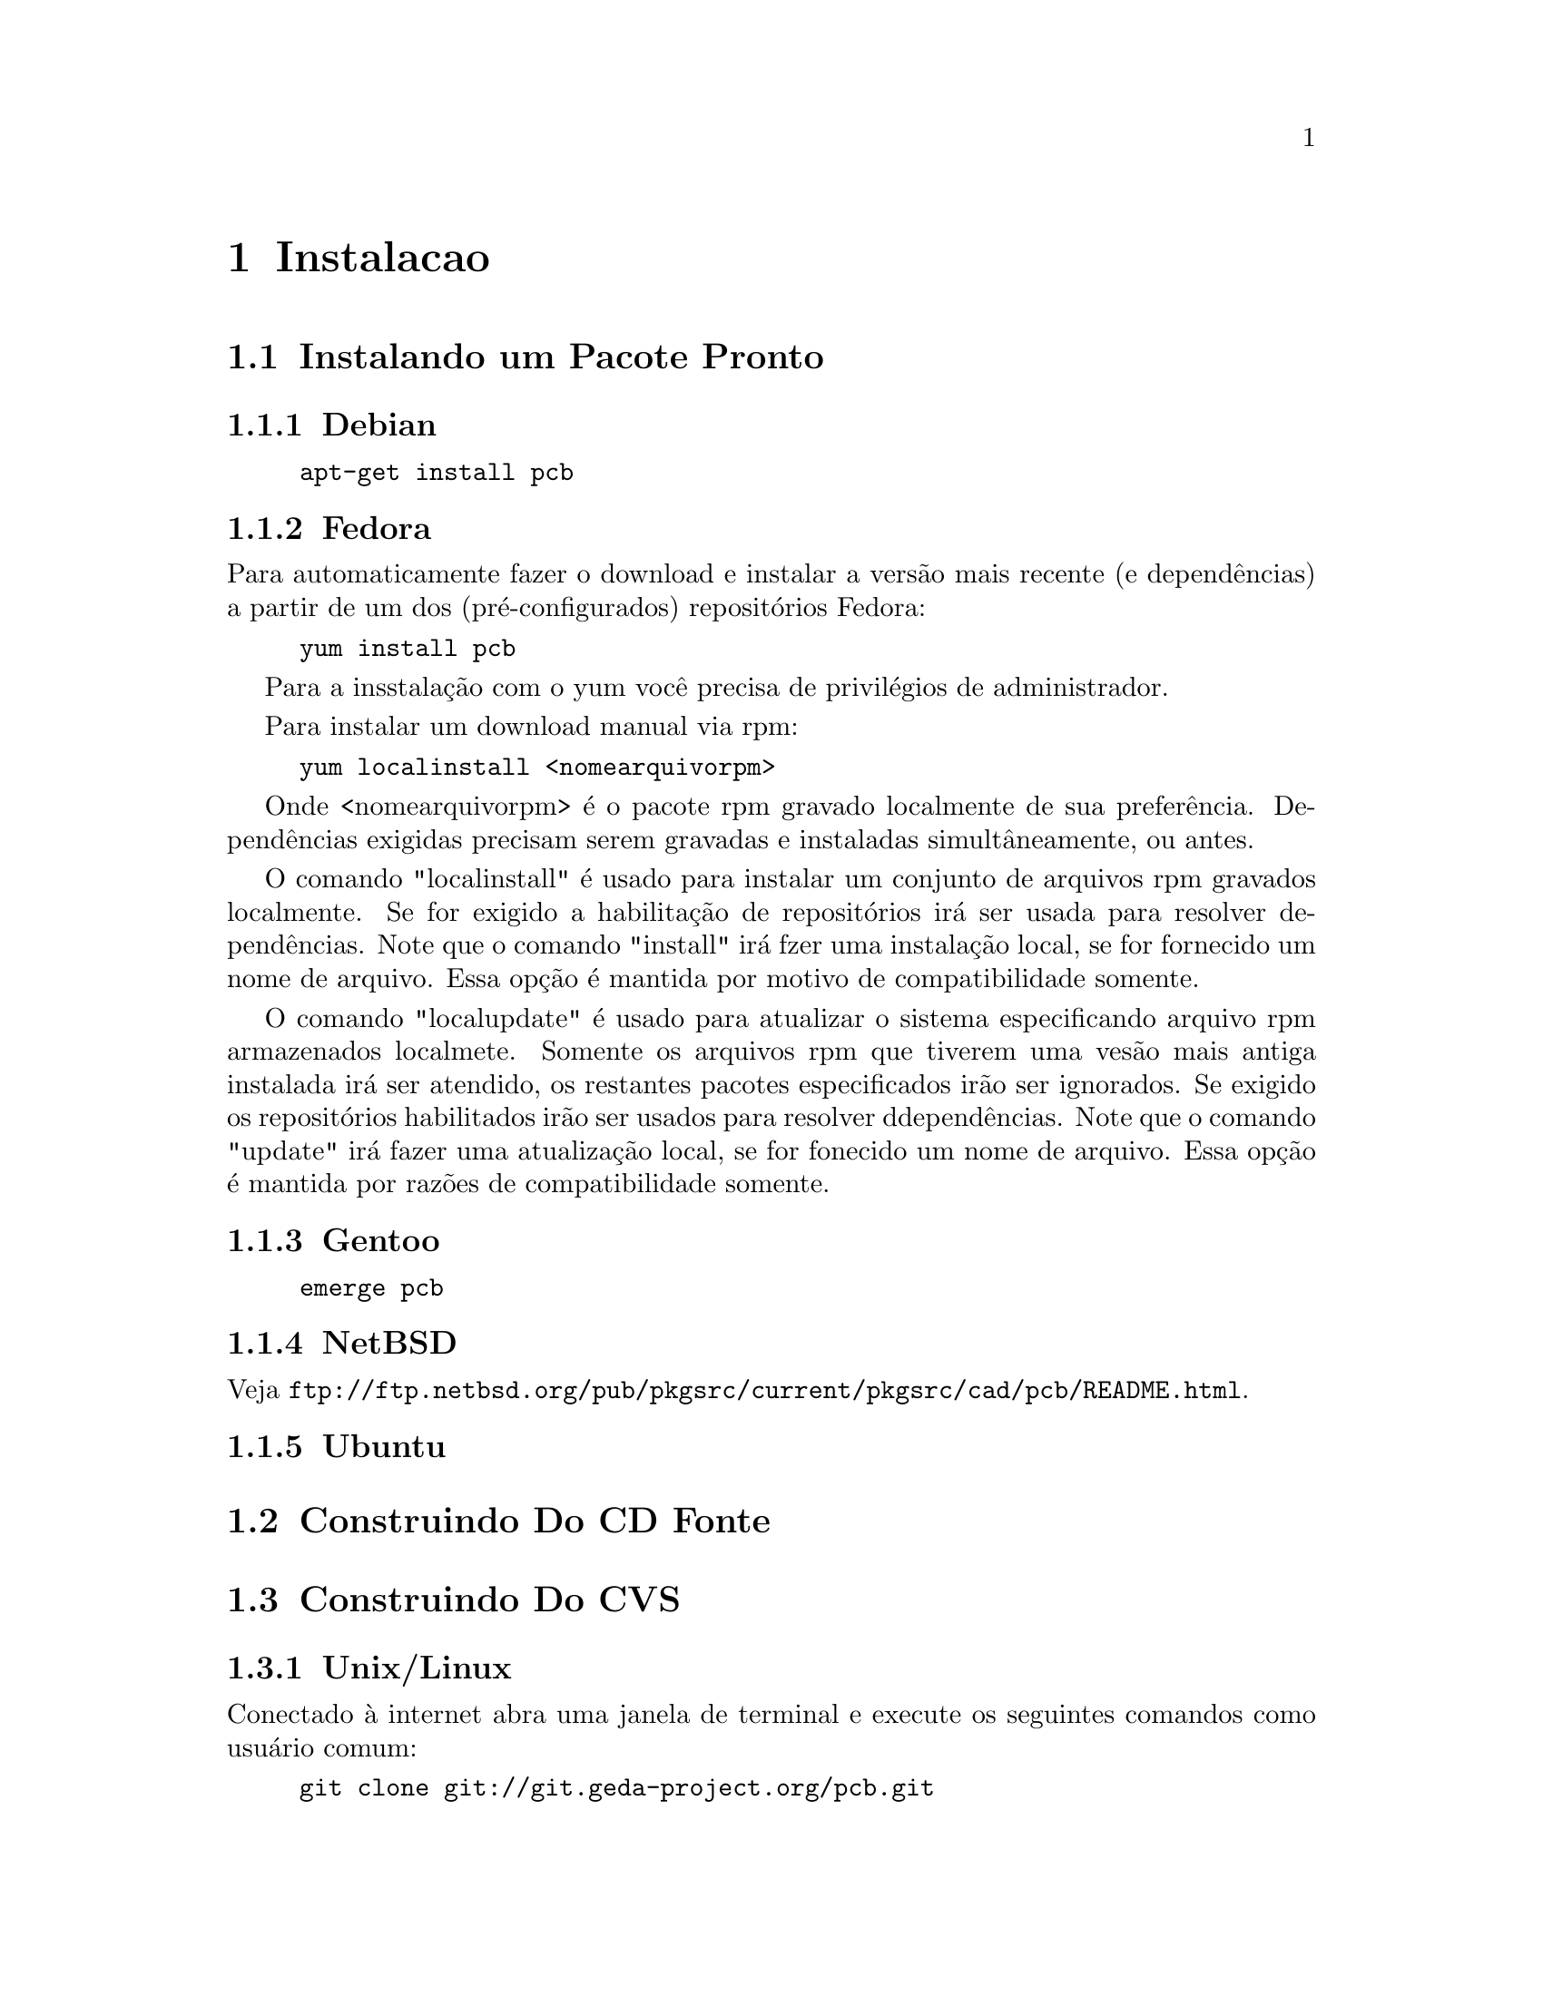 @node Instalacao
@chapter Instalacao

@menu
* Instalando um Pacote Pronto::
* Construindo Do CD Fonte::
* Construindo Do CVS::
@end menu

@node Instalando um Pacote Pronto
@section Instalando um Pacote Pronto

@menu
* Debian::
* Fedora::
* Gentoo::
* NetBSD::
* Ubuntu::
@end menu

@node Debian
@subsection Debian

@example
apt-get install pcb
@end example

@node Fedora
@subsection Fedora

Para automaticamente fazer o download e instalar a vers@~{a}o mais recente (e
depend@^{e}ncias) a partir de um dos (pr@'{e}-configurados) reposit@'{o}rios Fedora:

@example
yum install pcb
@end example

Para a insstala@,{c}@~{a}o com o yum voc@^{e} precisa de privil@'{e}gios de administrador.

Para instalar um download manual via rpm:

@example
yum localinstall <nomearquivorpm>
@end example

Onde <nomearquivorpm> @'{e} o pacote rpm gravado localmente de sua prefer@^{e}ncia.
Depend@^{e}ncias exigidas precisam serem gravadas e instaladas simult@^{a}neamente,
ou antes.

O comando "localinstall" @'{e} usado para instalar um conjunto de arquivos rpm gravados localmente.
Se for exigido a habilita@,{c}@~{a}o de reposit@'{o}rios ir@'{a} ser usada para resolver depend@^{e}ncias.
Note que o comando "install" ir@'{a} fzer uma instala@,{c}@~{a}o local, se for fornecido um nome de arquivo.
Essa op@,{c}@~{a}o @'{e} mantida por motivo de compatibilidade somente.

O comando "localupdate" @'{e} usado para atualizar o sistema especificando arquivo rpm armazenados localmete.
Somente os arquivos rpm que tiverem uma ves@~{a}o mais antiga instalada ir@'{a}
ser atendido, os restantes pacotes especificados ir@~{a}o ser ignorados.
Se exigido os reposit@'{o}rios habilitados ir@~{a}o ser usados para resolver ddepend@^{e}ncias.
Note que o comando "update" ir@'{a} fazer uma atualiza@,{c}@~{a}o local, se for fonecido um nome de arquivo.
Essa op@,{c}@~{a}o @'{e} mantida por raz@~{o}es de compatibilidade somente.


@node Gentoo
@subsection Gentoo

@example
emerge pcb
@end example

@node NetBSD
@subsection NetBSD

Veja @url{ftp://ftp.netbsd.org/pub/pkgsrc/current/pkgsrc/cad/pcb/README.html}.

@node Ubuntu
@subsection Ubuntu

@node Construindo Do CD Fonte
@section Construindo Do CD Fonte

@node Construindo Do CVS
@section Construindo Do CVS

@menu
* Unix/Linux::
* Mac OS/X::
* Cygwin::
@end menu

@node Unix/Linux
@subsection Unix/Linux

Conectado @`{a} internet abra uma janela de terminal
e execute os seguintes comandos como usu@'{a}rio comum:

@example
git clone git://git.geda-project.org/pcb.git
cd pcb
./autogen.sh
./configure
make
@end example

Como root execute:

@example
make install
@end example

@node Mac OS/X
@subsection Mac OS/X

@node Cygwin
@subsection Cygwin
